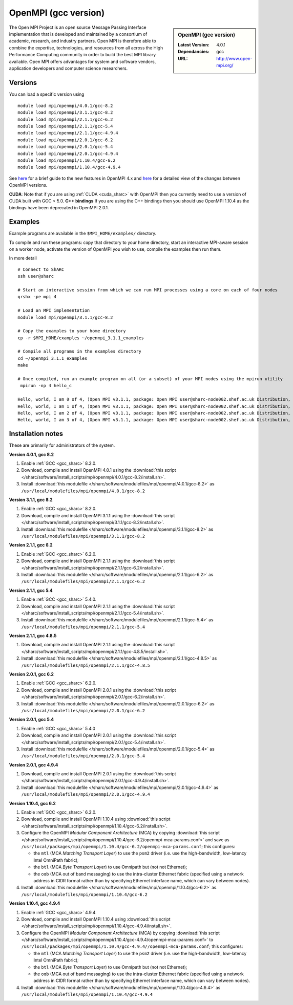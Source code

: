 OpenMPI (gcc version)
=====================

.. sidebar:: OpenMPI (gcc version)

   :Latest Version: 4.0.1
   :Dependancies: gcc
   :URL: http://www.open-mpi.org/

The Open MPI Project is an open source Message Passing Interface implementation that is developed and maintained by a consortium of academic, research, and industry partners. Open MPI is therefore able to combine the expertise, technologies, and resources from all across the High Performance Computing community in order to build the best MPI library available. Open MPI offers advantages for system and software vendors, application developers and computer science researchers.

Versions
--------

You can load a specific version using ::

   module load mpi/openmpi/4.0.1/gcc-8.2
   module load mpi/openmpi/3.1.1/gcc-8.2
   module load mpi/openmpi/2.1.1/gcc-6.2
   module load mpi/openmpi/2.1.1/gcc-5.4
   module load mpi/openmpi/2.1.1/gcc-4.9.4
   module load mpi/openmpi/2.0.1/gcc-6.2
   module load mpi/openmpi/2.0.1/gcc-5.4
   module load mpi/openmpi/2.0.1/gcc-4.9.4
   module load mpi/openmpi/1.10.4/gcc-6.2
   module load mpi/openmpi/1.10.4/gcc-4.9.4


See `here <https://www.mail-archive.com/announce@lists.open-mpi.org/msg00122.html>`__ for a brief guide to the new features in OpenMPI 4.x and `here <https://raw.githubusercontent.com/open-mpi/ompi/v4.0.x/NEWS>`__ for a detailed view of the changes between OpenMPI versions.

**CUDA**: Note that if you are using :ref:`CUDA <cuda_sharc>` with OpenMPI then you currently need to use a version of CUDA built with GCC < 5.0.
**C++ bindings** If you are using the C++ bindings then you should use OpenMPI 1.10.4 as the bindings have been deprecated in OpenMPI 2.0.1.

Examples
--------

Example programs are available in the ``$MPI_HOME/examples/`` directory.  

To compile and run these programs: copy that directory to your home directory, start an interactive MPI-aware session on a worker node, activate the version of OpenMPI you wish to use, compile the examples then run them.

In more detail ::

    # Connect to ShARC
    ssh user@sharc  

    # Start an interactive session from which we can run MPI processes using a core on each of four nodes 
    qrshx -pe mpi 4

    # Load an MPI implementation
    module load mpi/openmpi/3.1.1/gcc-8.2

    # Copy the examples to your home directory
    cp -r $MPI_HOME/examples ~/openmpi_3.1.1_examples

    # Compile all programs in the examples directory
    cd ~/openmpi_3.1.1_examples
    make

    # Once compiled, run an example program on all (or a subset) of your MPI nodes using the mpirun utility
     mpirun -np 4 hello_c

    Hello, world, I am 0 of 4, (Open MPI v3.1.1, package: Open MPI user@sharc-node002.shef.ac.uk Distribution, ident: 3.1.1, repo rev: v3.1.1, June 29, 2018, 129)
    Hello, world, I am 1 of 4, (Open MPI v3.1.1, package: Open MPI user@sharc-node002.shef.ac.uk Distribution, ident: 3.1.1, repo rev: v3.1.1, June 29, 2018, 129) 
    Hello, world, I am 2 of 4, (Open MPI v3.1.1, package: Open MPI user@sharc-node002.shef.ac.uk Distribution, ident: 3.1.1, repo rev: v3.1.1, June 29, 2018, 129)
    Hello, world, I am 3 of 4, (Open MPI v3.1.1, package: Open MPI user@sharc-node002.shef.ac.uk Distribution, ident: 3.1.1, repo rev: v3.1.1, June 29, 2018, 129)


Installation notes
------------------

These are primarily for administrators of the system.

**Version 4.0.1, gcc 8.2**

1. Enable :ref:`GCC <gcc_sharc>` 8.2.0.
2. Download, compile and install OpenMPI 4.0.1 using the :download:`this script </sharc/software/install_scripts/mpi/openmpi/4.0.1/gcc-8.2/install.sh>`.
3. Install :download:`this modulefile </sharc/software/modulefiles/mpi/openmpi/4.0.1/gcc-8.2>` as ``/usr/local/modulefiles/mpi/openmpi/4.0.1/gcc-8.2``

**Version 3.1.1, gcc 8.2**

1. Enable :ref:`GCC <gcc_sharc>` 8.2.0.
2. Download, compile and install OpenMPI 3.1.1 using the :download:`this script </sharc/software/install_scripts/mpi/openmpi/3.1.1/gcc-8.2/install.sh>`.
3. Install :download:`this modulefile </sharc/software/modulefiles/mpi/openmpi/3.1.1/gcc-8.2>` as ``/usr/local/modulefiles/mpi/openmpi/3.1.1/gcc-8.2``

**Version 2.1.1, gcc 6.2**

1. Enable :ref:`GCC <gcc_sharc>` 6.2.0.
2. Download, compile and install OpenMPI 2.1.1 using the :download:`this script </sharc/software/install_scripts/mpi/openmpi/2.1.1/gcc-6.2/install.sh>`.
3. Install :download:`this modulefile </sharc/software/modulefiles/mpi/openmpi/2.1.1/gcc-6.2>` as ``/usr/local/modulefiles/mpi/openmpi/2.1.1/gcc-6.2``

**Version 2.1.1, gcc 5.4**

1. Enable :ref:`GCC <gcc_sharc>` 5.4.0.
2. Download, compile and install OpenMPI 2.1.1 using the :download:`this script </sharc/software/install_scripts/mpi/openmpi/2.1.1/gcc-5.4/install.sh>`.
3. Install :download:`this modulefile </sharc/software/modulefiles/mpi/openmpi/2.1.1/gcc-5.4>` as ``/usr/local/modulefiles/mpi/openmpi/2.1.1/gcc-5.4``

**Version 2.1.1, gcc 4.8.5**

1. Download, compile and install OpenMPI 2.1.1 using the :download:`this script </sharc/software/install_scripts/mpi/openmpi/2.1.1/gcc-4.8.5/install.sh>`.
2. Install :download:`this modulefile </sharc/software/modulefiles/mpi/openmpi/2.1.1/gcc-4.8.5>` as ``/usr/local/modulefiles/mpi/openmpi/2.1.1/gcc-4.8.5``

**Version 2.0.1, gcc 6.2**

1. Enable :ref:`GCC <gcc_sharc>` 6.2.0.
2. Download, compile and install OpenMPI 2.0.1 using the :download:`this script </sharc/software/install_scripts/mpi/openmpi/2.0.1/gcc-6.2/install.sh>`.
3. Install :download:`this modulefile </sharc/software/modulefiles/mpi/openmpi/2.0.1/gcc-6.2>` as ``/usr/local/modulefiles/mpi/openmpi/2.0.1/gcc-6.2``

**Version 2.0.1, gcc 5.4**

1. Enable :ref:`GCC <gcc_sharc>` 5.4.0
2. Download, compile and install OpenMPI 2.0.1 using the :download:`this script </sharc/software/install_scripts/mpi/openmpi/2.0.1/gcc-5.4/install.sh>`.
3. Install :download:`this modulefile </sharc/software/modulefiles/mpi/openmpi/2.0.1/gcc-5.4>` as ``/usr/local/modulefiles/mpi/openmpi/2.0.1/gcc-5.4``

**Version 2.0.1, gcc 4.9.4**

1. Download, compile and install OpenMPI 2.0.1 using the :download:`this script </sharc/software/install_scripts/mpi/openmpi/2.0.1/gcc-4.9.4/install.sh>`.
2. Install :download:`this modulefile </sharc/software/modulefiles/mpi/openmpi/2.0.1/gcc-4.9.4>` as ``/usr/local/modulefiles/mpi/openmpi/2.0.1/gcc-4.9.4``

**Version 1.10.4, gcc 6.2**

#. Enable :ref:`GCC <gcc_sharc>` 6.2.0.
#. Download, compile and install OpenMPI 1.10.4 using :download:`this script </sharc/software/install_scripts/mpi/openmpi/1.10.4/gcc-6.2/install.sh>`.
#. Configure the OpenMPI *Modular Component Architecture* (MCA) by copying :download:`this script </sharc/software/install_scripts/mpi/openmpi/1.10.4/gcc-6.2/openmpi-mca-params.conf>` and save as ``/usr/local/packages/mpi/openmpi/1.10.4/gcc-6.2/openmpi-mca-params.conf``; this configures: 

   * the ``mtl`` (MCA *Matching Transport Layer*) to use the ``psm2`` driver (i.e. use the high-bandwidth, low-latency Intel OmniPath fabric);
   * the ``btl`` (MCA *Byte Transport Layer*) to use Omnipath but (not not Ethernet);
   * the ``oob`` (MCA out of band messaging) to use the intra-cluster Ethernet fabric (specified using a network address in CIDR format rather than by specifying Ethernet interface name, which can vary between nodes).

#. Install :download:`this modulefile </sharc/software/modulefiles/mpi/openmpi/1.10.4/gcc-6.2>` as ``/usr/local/modulefiles/mpi/openmpi/1.10.4/gcc-6.2``

**Version 1.10.4, gcc 4.9.4**

#. Enable :ref:`GCC <gcc_sharc>` 4.9.4.
#. Download, compile and install OpenMPI 1.10.4 using :download:`this script </sharc/software/install_scripts/mpi/openmpi/1.10.4/gcc-4.9.4/install.sh>`.
#. Configure the OpenMPI *Modular Component Architecture* (MCA) by copying :download:`this script </sharc/software/install_scripts/mpi/openmpi/1.10.4/gcc-4.9.4/openmpi-mca-params.conf>` to ``/usr/local/packages/mpi/openmpi/1.10.4/gcc-4.9.4//openmpi-mca-params.conf``; this configures: 

   * the ``mtl`` (MCA *Matching Transport Layer*) to use the ``psm2`` driver (i.e. use the high-bandwidth, low-latency Intel OmniPath fabric);
   * the ``btl`` (MCA *Byte Transport Layer*) to use Omnipath but (not not Ethernet);
   * the ``oob`` (MCA out of band messaging) to use the intra-cluster Ethernet fabric (specified using a network address in CIDR format rather than by specifying Ethernet interface name, which can vary between nodes).

#. Install :download:`this modulefile </sharc/software/modulefiles/mpi/openmpi/1.10.4/gcc-4.9.4>` as ``/usr/local/modulefiles/mpi/openmpi/1.10.4/gcc-4.9.4``
